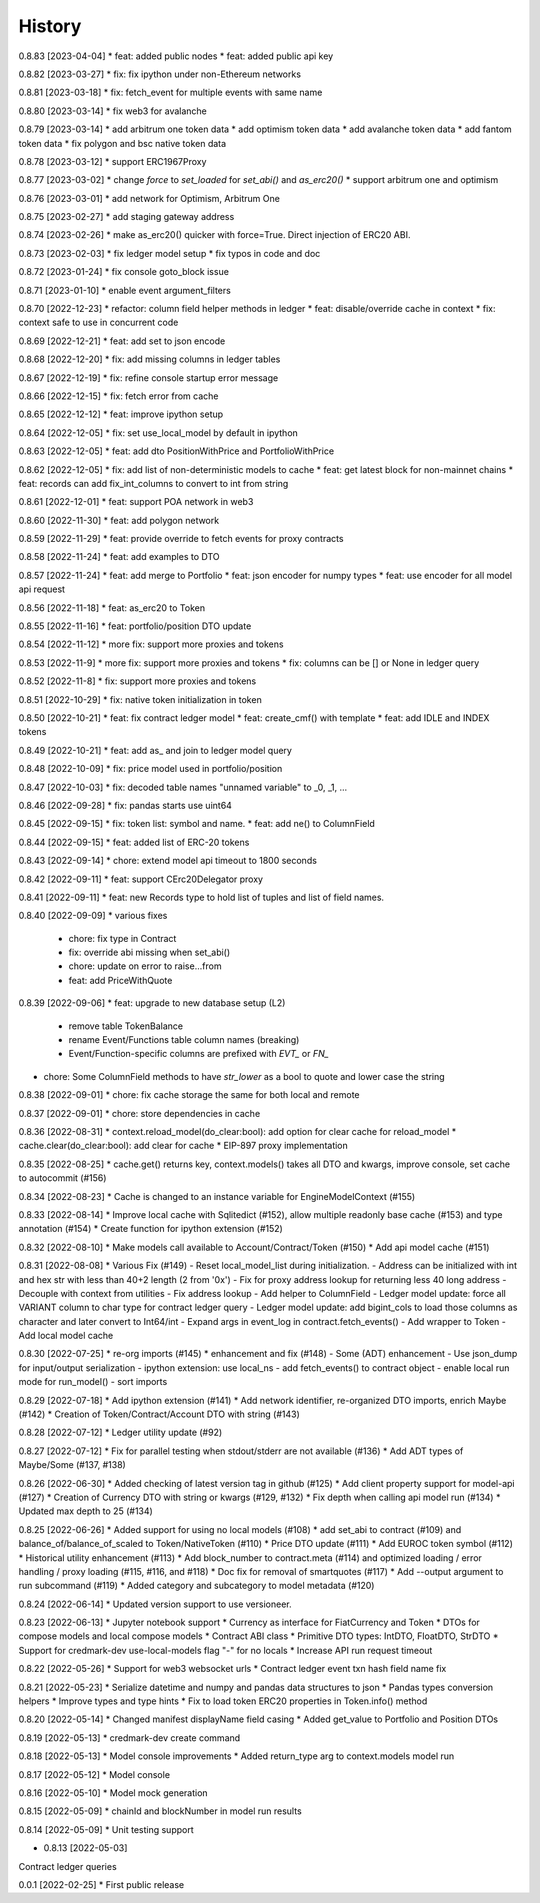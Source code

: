 .. :changelog:

History
-------

0.8.83 [2023-04-04]
* feat: added public nodes
* feat: added public api key

0.8.82 [2023-03-27]
* fix: fix ipython under non-Ethereum networks

0.8.81 [2023-03-18]
* fix: fetch_event for multiple events with same name

0.8.80 [2023-03-14]
* fix web3 for avalanche

0.8.79 [2023-03-14]
* add arbitrum one token data
* add optimism token data
* add avalanche token data
* add fantom token data
* fix polygon and bsc native token data

0.8.78 [2023-03-12]
* support ERC1967Proxy

0.8.77 [2023-03-02]
* change `force` to `set_loaded` for `set_abi()` and `as_erc20()`
* support arbitrum one and optimism

0.8.76 [2023-03-01]
* add network for Optimism, Arbitrum One

0.8.75 [2023-02-27]
* add staging gateway address

0.8.74 [2023-02-26]
* make as_erc20() quicker with force=True. Direct injection of ERC20 ABI.

0.8.73 [2023-02-03]
* fix ledger model setup
* fix typos in code and doc

0.8.72 [2023-01-24]
* fix console goto_block issue

0.8.71 [2023-01-10]
* enable event argument_filters

0.8.70 [2022-12-23]
* refactor: column field helper methods in ledger
* feat: disable/override cache in context
* fix: context safe to use in concurrent code

0.8.69 [2022-12-21]
* feat: add set to json encode

0.8.68 [2022-12-20]
* fix: add missing columns in ledger tables

0.8.67 [2022-12-19]
* fix: refine console startup error message

0.8.66 [2022-12-15]
* fix: fetch error from cache

0.8.65 [2022-12-12]
* feat: improve ipython setup

0.8.64 [2022-12-05]
* fix: set use_local_model by default in ipython

0.8.63 [2022-12-05]
* feat: add dto PositionWithPrice and PortfolioWithPrice

0.8.62 [2022-12-05]
* fix: add list of non-deterministic models to cache
* feat: get latest block for non-mainnet chains
* feat: records can add fix_int_columns to convert to int from string

0.8.61 [2022-12-01]
* feat: support POA network in web3

0.8.60 [2022-11-30]
* feat: add polygon network

0.8.59 [2022-11-29]
* feat: provide override to fetch events for proxy contracts

0.8.58 [2022-11-24]
* feat: add examples to DTO

0.8.57 [2022-11-24]
* feat: add merge to Portfolio
* feat: json encoder for numpy types
* feat: use encoder for all model api request

0.8.56 [2022-11-18]
* feat: as_erc20 to Token

0.8.55 [2022-11-16]
* feat: portfolio/position DTO update

0.8.54 [2022-11-12]
* more fix: support more proxies and tokens

0.8.53 [2022-11-9]
* more fix: support more proxies and tokens
* fix: columns can be [] or None in ledger query

0.8.52 [2022-11-8]
* fix: support more proxies and tokens

0.8.51 [2022-10-29]
* fix: native token initialization in token

0.8.50 [2022-10-21]
* feat: fix contract ledger model
* feat: create_cmf() with template
* feat: add IDLE and INDEX tokens

0.8.49 [2022-10-21]
* feat: add as_ and join to ledger model query

0.8.48 [2022-10-09]
* fix: price model used in portfolio/position

0.8.47 [2022-10-03]
* fix: decoded table names "unnamed variable" to _0, _1, ...

0.8.46 [2022-09-28]
* fix: pandas starts use uint64

0.8.45 [2022-09-15]
* fix: token list: symbol and name.
* feat: add ne() to ColumnField

0.8.44 [2022-09-15]
* feat: added list of ERC-20 tokens

0.8.43 [2022-09-14]
* chore: extend model api timeout to 1800 seconds

0.8.42 [2022-09-11]
* feat: support CErc20Delegator proxy

0.8.41 [2022-09-11]
* feat: new Records type to hold list of tuples and list of field names.

0.8.40 [2022-09-09]
* various fixes
  - chore: fix type in Contract
  - fix: override abi missing when set_abi()
  - chore: update on error to raise...from
  - feat: add PriceWithQuote

0.8.39 [2022-09-06]
* feat: upgrade to new database setup (L2)
    - remove table TokenBalance
    - rename Event/Functions table column names (breaking)
    - Event/Function-specific columns are prefixed with `EVT_` or `FN_`
* chore: Some ColumnField methods to have `str_lower` as a bool to quote and lower case the string

0.8.38 [2022-09-01]
* chore: fix cache storage the same for both local and remote

0.8.37 [2022-09-01]
* chore: store dependencies in cache

0.8.36 [2022-08-31]
* context.reload_model(do_clear:bool): add option for clear cache for reload_model
* cache.clear(do_clear:bool): add clear for cache
* EIP-897 proxy implementation


0.8.35 [2022-08-25]
* cache.get() returns key, context.models() takes all DTO and kwargs, improve console, set cache to autocommit (#156)

0.8.34 [2022-08-23]
* Cache is changed to an instance variable for EngineModelContext (#155)

0.8.33 [2022-08-14]
* Improve local cache with Sqlitedict (#152), allow multiple readonly base cache (#153) and type annotation (#154)
* Create function for ipython extension (#152)


0.8.32 [2022-08-10]
* Make models call available to Account/Contract/Token (#150)
* Add api model cache (#151)

0.8.31 [2022-08-08]
* Various Fix (#149)
- Reset local_model_list during initialization.
- Address can be initialized with int and hex str with less than 40+2 length (2 from '0x')
- Fix for proxy address lookup for returning less 40 long address
- Decouple with context from utilities
- Fix address lookup
- Add helper to ColumnField
- Ledger model update: force all VARIANT column to char type for contract ledger query
- Ledger model update: add bigint_cols to load those columns as character and later convert to Int64/int
- Expand args in event_log in contract.fetch_events()
- Add wrapper to Token
- Add local model cache

0.8.30 [2022-07-25]
* re-org imports (#145)
* enhancement and fix (#148)
- Some (ADT) enhancement
- Use json_dump for input/output serialization
- ipython extension: use local_ns
- add fetch_events() to contract object
- enable local run mode for run_model()
- sort imports


0.8.29 [2022-07-18]
* Add ipython extension (#141)
* Add network identifier, re-organized DTO imports, enrich Maybe (#142)
* Creation of Token/Contract/Account DTO with string (#143)

0.8.28 [2022-07-12]
* Ledger utility update (#92)

0.8.27 [2022-07-12]
* Fix for parallel testing when stdout/stderr are not available (#136)
* Add ADT types of Maybe/Some (#137, #138)

0.8.26 [2022-06-30]
* Added checking of latest version tag in github (#125)
* Add client property support for model-api (#127)
* Creation of Currency DTO with string or kwargs (#129, #132)
* Fix depth when calling api model run (#134)
* Updated max depth to 25 (#134)

0.8.25 [2022-06-26]
* Added support for using no local models (#108)
* add set_abi to contract (#109) and balance_of/balance_of_scaled to Token/NativeToken (#110)
* Price DTO update (#111)
* Add EUROC token symbol (#112)
* Historical utility enhancement (#113)
* Add block_number to contract.meta (#114) and optimized loading / error handling / proxy loading (#115, #116, and #118)
* Doc fix for removal of smartquotes (#117)
* Add --output argument to run subcommand (#119)
* Added category and subcategory to model metadata (#120)

0.8.24 [2022-06-14]
* Updated version support to use versioneer.

0.8.23 [2022-06-13]
* Jupyter notebook support
* Currency as interface for FiatCurrency and Token
* DTOs for compose models and local compose models
* Contract ABI class
* Primitive DTO types: IntDTO, FloatDTO, StrDTO
* Support for credmark-dev use-local-models flag "-" for no locals
* Increase API run request timeout

0.8.22 [2022-05-26]
* Support for web3 websocket urls
* Contract ledger event txn hash field name fix

0.8.21 [2022-05-23]
* Serialize datetime and numpy and pandas data structures to json
* Pandas types conversion helpers
* Improve types and type hints
* Fix to load token ERC20 properties in Token.info() method

0.8.20 [2022-05-14]
* Changed manifest displayName field casing
* Added get_value to Portfolio and Position DTOs

0.8.19 [2022-05-13]
* credmark-dev create command

0.8.18 [2022-05-13]
* Model console improvements
* Added return_type arg to context.models model run

0.8.17 [2022-05-12]
* Model console

0.8.16 [2022-05-10]
* Model mock generation

0.8.15 [2022-05-09]
* chainId and blockNumber in model run results

0.8.14 [2022-05-09]
* Unit testing support

* 0.8.13 [2022-05-03]
Contract ledger queries

0.0.1 [2022-02-25]
* First public release
